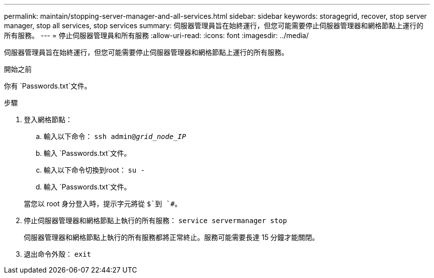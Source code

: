 ---
permalink: maintain/stopping-server-manager-and-all-services.html 
sidebar: sidebar 
keywords: storagegrid, recover, stop server manager, stop all services, stop services 
summary: 伺服器管理員旨在始終運行，但您可能需要停止伺服器管理器和網格節點上運行的所有服務。 
---
= 停止伺服器管理員和所有服務
:allow-uri-read: 
:icons: font
:imagesdir: ../media/


[role="lead"]
伺服器管理員旨在始終運行，但您可能需要停止伺服器管理器和網格節點上運行的所有服務。

.開始之前
你有 `Passwords.txt`文件。

.步驟
. 登入網格節點：
+
.. 輸入以下命令： `ssh admin@_grid_node_IP_`
.. 輸入 `Passwords.txt`文件。
.. 輸入以下命令切換到root： `su -`
.. 輸入 `Passwords.txt`文件。


+
當您以 root 身分登入時，提示字元將從 `$`到 `#`。

. 停止伺服器管理器和網格節點上執行的所有服務： `service servermanager stop`
+
伺服器管理器和網格節點上執行的所有服務都將正常終止。服務可能需要長達 15 分鐘才能關閉。

. 退出命令外殼： `exit`

